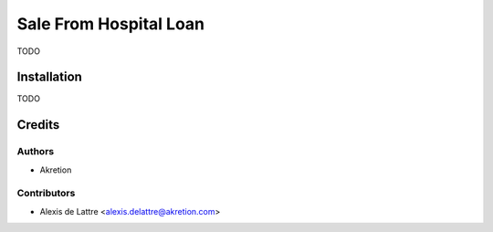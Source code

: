 ========================
Sale From Hospital Loan
========================

TODO

Installation
============

TODO

Credits
=======

Authors
~~~~~~~

* Akretion

Contributors
~~~~~~~~~~~~

* Alexis de Lattre <alexis.delattre@akretion.com>
